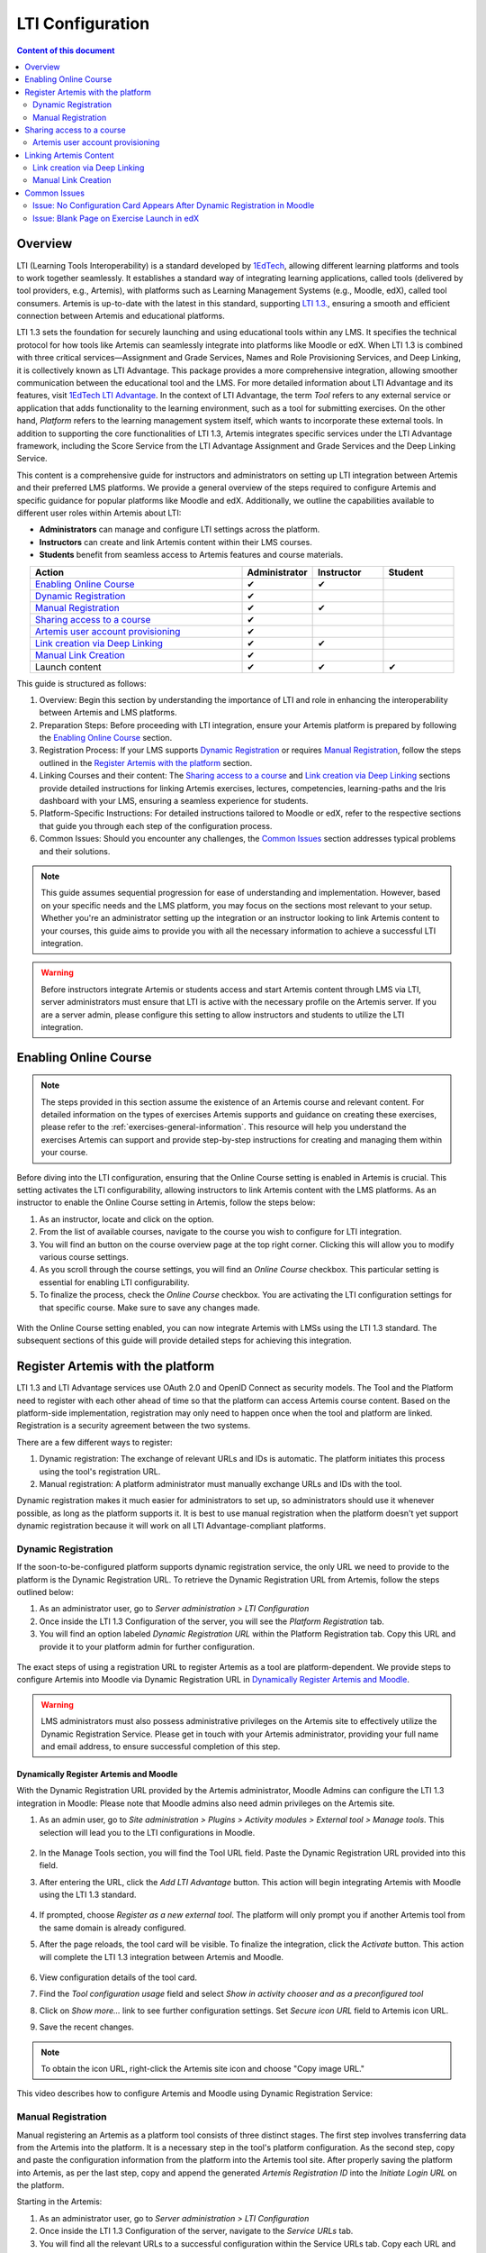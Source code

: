 .. _lti:

LTI Configuration
=====================================

.. contents:: Content of this document
    :local:
    :depth: 2

Overview
--------

LTI (Learning Tools Interoperability) is a standard developed by `1EdTech <https://www.1edtech.org/>`_, allowing different learning platforms and tools to work together seamlessly.
It establishes a standard way of integrating learning applications, called tools (delivered by tool providers, e.g., Artemis), with platforms such as Learning Management Systems (e.g., Moodle, edX), called tool consumers.
Artemis is up-to-date with the latest in this standard, supporting `LTI 1.3. <https://www.imsglobal.org/spec/lti/v1p3>`_, ensuring a smooth and efficient connection between Artemis and educational platforms.

LTI 1.3 sets the foundation for securely launching and using educational tools within any LMS. It specifies the technical protocol for how tools like Artemis can seamlessly integrate into platforms like Moodle or edX.
When LTI 1.3 is combined with three critical services—Assignment and Grade Services, Names and Role Provisioning Services, and Deep Linking, it is collectively known as LTI Advantage.
This package provides a more comprehensive integration, allowing smoother communication between the educational tool and the LMS. For more detailed information about LTI Advantage and its features, visit `1EdTech LTI Advantage <https://www.imsglobal.org/lti-advantage-overview>`_.
In the context of LTI Advantage, the term *Tool* refers to any external service or application that adds functionality to the learning environment, such as a tool for submitting exercises. On the other hand, *Platform* refers to the learning management system itself, which wants to incorporate these external tools.
In addition to supporting the core functionalities of LTI 1.3, Artemis integrates specific services under the LTI Advantage framework, including the Score Service from the LTI Advantage Assignment and Grade Services and the Deep Linking Service.

This content is a comprehensive guide for instructors and administrators on setting up LTI integration between Artemis and their preferred LMS platforms.
We provide a general overview of the steps required to configure Artemis and specific guidance for popular platforms like Moodle and edX.
Additionally, we outline the capabilities available to different user roles within Artemis about LTI:

* **Administrators** can manage and configure LTI settings across the platform.
* **Instructors** can create and link Artemis content within their LMS courses.
* **Students** benefit from seamless access to Artemis features and course materials.

.. list-table::
   :widths: 30 10 10 10
   :align: center
   :header-rows: 1

   * - Action
     - Administrator
     - Instructor
     - Student
   * - `Enabling Online Course`_
     - ✔
     - ✔
     -
   * - `Dynamic Registration`_
     - ✔
     -
     -
   * - `Manual Registration`_
     - ✔
     - ✔
     -
   * - `Sharing access to a course`_
     - ✔
     -
     -
   * - `Artemis user account provisioning`_
     - ✔
     -
     -
   * - `Link creation via Deep Linking`_
     - ✔
     - ✔
     -
   * - `Manual Link Creation`_
     - ✔
     -
     -
   * - Launch content
     - ✔
     - ✔
     - ✔

This guide is structured as follows:

#. Overview: Begin this section by understanding the importance of LTI and role in enhancing the interoperability between Artemis and LMS platforms.
#. Preparation Steps: Before proceeding with LTI integration, ensure your Artemis platform is prepared by following the `Enabling Online Course`_ section.
#. Registration Process: If your LMS supports `Dynamic Registration`_ or requires `Manual Registration`_, follow the steps outlined in the `Register Artemis with the platform`_ section.
#. Linking Courses and their content: The `Sharing access to a course`_ and `Link creation via Deep Linking`_ sections provide detailed instructions for linking Artemis exercises, lectures, competencies, learning-paths and the Iris dashboard with your LMS, ensuring a seamless experience for students.
#. Platform-Specific Instructions: For detailed instructions tailored to Moodle or edX, refer to the respective sections that guide you through each step of the configuration process.
#. Common Issues: Should you encounter any challenges, the `Common Issues`_ section addresses typical problems and their solutions.

.. note::
    This guide assumes sequential progression for ease of understanding and implementation. However, based on your specific needs and the LMS platform, you may focus on the sections most relevant to your setup.
    Whether you're an administrator setting up the integration or an instructor looking to link Artemis content to your courses, this guide aims to provide you with all the necessary information to achieve a successful LTI integration.

.. warning::
    Before instructors integrate Artemis or students access and start Artemis content through LMS via LTI, server administrators must ensure that LTI is active with the necessary profile on the Artemis server. If you are a server admin, please configure this setting to allow instructors and students to utilize the LTI integration.

Enabling Online Course
---------------------------

.. note::
    The steps provided in this section assume the existence of an Artemis course and relevant content.
    For detailed information on the types of exercises Artemis supports and guidance on creating these exercises, please refer to the :ref:`exercises-general-information`.
    This resource will help you understand the exercises Artemis can support and provide step-by-step instructions for creating and managing them within your course.

Before diving into the LTI configuration, ensuring that the Online Course setting is enabled in Artemis is crucial. This setting activates the LTI configurability, allowing instructors to link Artemis content with the LMS platforms.
As an instructor to enable the Online Course setting in Artemis, follow the steps below:\

#. As an instructor, locate and click on the |course-management| option.
#. From the list of available courses, navigate to the course you wish to configure for LTI integration.
#. You will find an |course_edit| button on the course overview page at the top right corner. Clicking this will allow you to modify various course settings.
#. As you scroll through the course settings, you will find an *Online Course* checkbox. This particular setting is essential for enabling LTI configurability.
#. To finalize the process, check the *Online Course* checkbox. You are activating the LTI configuration settings for that specific course. Make sure to save any changes made.

.. figure:: lti/enable_onlinecourse.png
    :align: center
    :width: 700
    :alt: Enable Online Course

With the Online Course setting enabled, you can now integrate Artemis with LMSs using the LTI 1.3 standard. The subsequent sections of this guide will provide detailed steps for achieving this integration.

Register Artemis with the platform
----------------------------------

LTI 1.3 and LTI Advantage services use OAuth 2.0 and OpenID Connect as security models. The Tool and the Platform need to register with each other ahead of time so that the platform can access Artemis course content.
Based on the platform-side implementation, registration may only need to happen once when the tool and platform are linked. Registration is a security agreement between the two systems.

There are a few different ways to register:

#. Dynamic registration: The exchange of relevant URLs and IDs is automatic. The platform initiates this process using the tool's registration URL.
#. Manual registration: A platform administrator must manually exchange URLs and IDs with the tool.

Dynamic registration makes it much easier for administrators to set up, so administrators should use it whenever possible, as long as the platform supports it.
It is best to use manual registration when the platform doesn't yet support dynamic registration because it will work on all LTI Advantage-compliant platforms.

Dynamic Registration
^^^^^^^^^^^^^^^^^^^^

If the soon-to-be-configured platform supports dynamic registration service, the only URL we need to provide to the platform is the Dynamic Registration URL.
To retrieve the Dynamic Registration URL from Artemis, follow the steps outlined below:

#. As an administrator user, go to *Server administration > LTI Configuration*
#. Once inside the LTI 1.3 Configuration of the server, you will see the *Platform Registration* tab.
#. You will find an option labeled *Dynamic Registration URL* within the Platform Registration tab. Copy this URL and provide it to your platform admin for further configuration.

.. figure:: lti/server_lti_configuration.png
    :align: center
    :width: 700
    :alt: Server LTI 1.3 Configuration

The exact steps of using a registration URL to register Artemis as a tool are platform-dependent. We provide steps to configure Artemis into Moodle via Dynamic Registration URL in `Dynamically Register Artemis and Moodle`_.

.. warning::
    LMS administrators must also possess administrative privileges on the Artemis site to effectively utilize the Dynamic Registration Service.
    Please get in touch with your Artemis administrator, providing your full name and email address, to ensure successful completion of this step.

Dynamically Register Artemis and Moodle
"""""""""""""""""""""""""""""""""""""""

With the Dynamic Registration URL provided by the Artemis administrator, Moodle Admins can configure the LTI 1.3 integration in Moodle:
Please note that Moodle admins also need admin privileges on the Artemis site.

#. As an admin user, go to *Site administration > Plugins > Activity modules > External tool > Manage tools*. This selection will lead you to the LTI configurations in Moodle.

    .. figure:: lti/moodle_site_administration.png
        :align: center
        :width: 700
        :alt: Moodle - Site Administration

#. In the Manage Tools section, you will find the Tool URL field. Paste the Dynamic Registration URL provided into this field.
#. After entering the URL, click the *Add LTI Advantage* button. This action will begin integrating Artemis with Moodle using the LTI 1.3 standard.

    .. figure:: lti/moodle_add_tool_url.png
        :align: center
        :width: 700
        :alt: Moodle - Site Administration

#. If prompted, choose *Register as a new external tool*. The platform will only prompt you if another Artemis tool from the same domain is already configured.
#. After the page reloads, the tool card will be visible. To finalize the integration, click the *Activate* button. This action will complete the LTI 1.3 integration between Artemis and Moodle.

    .. figure:: lti/moodle_activate_lti.png
        :align: center
        :alt: Moodle - Activate Configuration

#. View configuration details of the tool card.
#. Find the *Tool configuration usage* field and select *Show in activity chooser and as a preconfigured tool*
#. Click on *Show more...* link to see further configuration settings. Set *Secure icon URL* field to Artemis icon URL.
#. Save the recent changes.

.. note::
 To obtain the icon URL, right-click the Artemis site icon and choose "Copy image URL."

This video describes how to configure Artemis and Moodle using Dynamic Registration Service:

.. raw:: html

    <div style="text-align: center;">
        <iframe src="https://live.rbg.tum.de/w/artemisintro/42797?video_only=1&t=0" allowfullscreen="1" frameborder="0" width="600" height="300">
            Watch this video on TUM-Live.
        </iframe>
    </div>

Manual Registration
^^^^^^^^^^^^^^^^^^^

Manual registering an Artemis as a platform tool consists of three distinct stages. The first step involves transferring data from the Artemis into the platform. It is a necessary step in the tool's platform configuration.
As the second step, copy and paste the configuration information from the platform into the Artemis tool site. After properly saving the platform into Artemis, as per the last step, copy and append the generated *Artemis Registration ID* into the *Initiate Login URL* on the platform.

Starting in the Artemis:

#. As an administrator user, go to *Server administration > LTI Configuration*
#. Once inside the LTI 1.3 Configuration of the server, navigate to the *Service URLs* tab.
#. You will find all the relevant URLs to a successful configuration within the Service URLs tab. Copy each URL and provide it to your platform admin for further configuration.

.. figure:: lti/server_lti_config_service_urls.png
    :align: center
    :width: 700
    :alt: Server LTI 1.3 Configuration - Service URLs

The exact setup steps for manually configuring are dependent on the platform. This guide provides steps for manually configuring Artemis into Moodle in the `Manually Register Artemis and Moodle`_ section and edX in the section `Manually Register Artemis and edX`_.

Manually Register Artemis and Moodle
""""""""""""""""""""""""""""""""""""

Please follow the below steps for manual configuration:

#. As an admin user, navigate to *Site administration > Plugins > Activity modules > External tool > Manage tools*.
#. Click the *Configure a tool manually* button.
#. Change the field *LTI version* to *LTI 1.3* for the right version.
#. Change *Public key type* to *Keyset URL*.
#. Enable *Supports Deep Linking (Content-Item Message)* checkbox to provide a *Deep Linking URL*.
#. Copy the following URLs that Artemis provides into the respective form fields on the platform site:
#. Copy *Tool URL* from Artemis into the *Tool URL* field in Moodle.
#. Copy *Redirect URL* into *Redirection URI(s)* field.
#. Copy *Initiate login URL* into the *Initiate login URL* field. After manually saving Moodle into Artemis, the admin must append the Artemis *Registration ID* to the end of the URL.
#. Copy *Keyset URL* into the *Public keyset* field.
#. Copy *Deep linking URL* into the *Content selection URL* field.
#. Find the *Tool configuration usage* field and select *Show in activity chooser and as a preconfigured tool*
#. Click on *Show more...* link to see further configuration settings. Set *Secure icon URL* field to Artemis icon URL.
#. Set a tool name and save the configuration.
#. On the resulting tool card, click *View configuration details* and provide these details to your Artemis administrator.

.. figure:: lti/moodle_artemis_field_mapping.png
    :align: center
    :width: 700
    :alt: Moodle and Artemis Service URLs Mapping


Now we are back on the Artemis again. Please follow the below steps to manually configure Moodle into Artemis:

#. Navigate to *Server Administration > LTI Configuration* as an admin user.
#. Click the *Add new platform configuration* button.
#. Copy the following URLs that Moodle provides into the respective form fields on the Artemis:
#. Copy *Platform ID* from Moodle into Artemis's *Tool URL* field.
#. Copy *Client ID* into *Client ID* field.
#. Copy *Access Token URL* into the *Token URI* field.
#. Copy *Public Keyset URL* into the *JWKSet URI* field.
#. Copy *Authentication request URL* into the *Authorization URI* field.
#. Set a platform name and save the configuration.
#. Then, Artemis will direct you to the configured platforms list, and you will see new configuration details at the end of the list.
#. Get Registration ID information from this table for the respective newly configured platform and provide it to your Moodle admin.

.. figure:: lti/artemis_moodle_field_mapping.png
    :align: center
    :width: 700
    :alt: Artemis and Moodle Fields Mapping

The registration process is now complete.

Manually Register Artemis and edX
"""""""""""""""""""""""""""""""""

EdX course admins must enable the LTI tool in Studio before an instructor can add LTI components to their course. To allow the LTI tool in Studio, add *lti_consumer* to the Advanced Module List on the Advanced Settings page.
For more information, please see the official `edX documentation <https://edx.readthedocs.io/projects/edx-partner-course-staff/en/latest/exercises_tools/lti_component.html>`_.

Please follow the below steps to add the LTI 1.3 component to the edX course unit and configure Artemis:

#. As an instructor, edit the course unit where you want to add Artemis and select *Advanced* from the *Add New Component* section. Select *LTI Consumer*.
#. Navigate *Edit* on the LTI consumer component that appeared.
#. In the *LTI Version* field, select *LTI 1.3*.
#. Save the component.
#. You will see LTI component configuration details inside the unit. Copy *Access Token URL*, *Client ID*, *Access Token URL*, *Keyset URL*, *Access Token URL* details and provide them to your Artemis administrator.

.. note::
 Each LTI Consumer component in edX acts as an independent LTI consumer, meaning each LTI consumer must be defined to Artemis manually.

Now we are back on the Artemis. Please follow the below steps to manually configure the edX component into Artemis:

#. As an admin user, navigate to *Server Administration > LTI Configuration*.
#. Click the *Add new platform configuration* button.
#. Copy the following URLs that edX provides into the respective form fields on the Artemis:
#. Copy *Access Token URL* from the edX component into the *Tool URL* field in Artemis.
#. Copy *Client ID* into *Client ID* field.
#. Copy *Access Token URL* into the *Token URI* field.
#. Copy *Keyset URL* into the *JWKSet URI* field.
#. Copy *Access Token URL* into the *Authorization URI* field.
#. Set a platform name and save the configuration.
#. Then, Artemis will direct you to the configured platforms list, and you will see new configuration details at the end of the list.
#. Get *Registration ID* information from configured platforms table and append it at the end of the provide *Initiate Login URL*.
#. #. Get *Redirect URI*, *Keyset URL*, *Deep linking URL* and *Registration ID* appended *Initiate Login URL* and provide it to your edX course instructor.

.. figure:: lti/edx_artemis_mapping.png
    :align: center
    :width: 700
    :alt: Edx LTI Consumer Settings

Please follow below steps on edX to conclude registration process:

#. As an instructor, edit the course unit where you want to add Artemis and select *Advanced* from the *Add New Component* section. Select *LTI Consumer*.
#. Navigate *Edit* on the LTI consumer component that appeared.
#. In the *LTI Version* field, select *LTI 1.3*.
#. Copy the following URLs that Artemis provides into the respective form fields on the platform site:
#. Copy *Redirect URI* into the *Registered Redirect URIs* field in the edX component. This step could differ based on your edX version. If *Registered Redirect URIs* field is not available on your edX version you can skip this step.
#. Copy *Initiate Login URL* into *Tool Initiate Login URL* field. After manually saving the edX component into Artemis, the admin must append the Artemis Registration ID to the end of the URL.
#. Select *Tool Public Key Mode* as *Keyset URL*.
#. Copy *Keyset URL* into the *Tool Keyset URL* field.
#. Select *Deep Linking* as True.
#. Copy *Deep linking URL* into the *Deep Linking Launch URL* field.
#. Select *LTI Launch Target* as *Modal*.
#. Set a *Button Text* (e.g. Launch Exercise).
#. Select the *Scored* field as True and define the *Weight* field as 100.
#. Select True for the *Request user's username*, *Request user's full name*, *Request user's email*, and *Send extra parameters* fields.
#. Save the component.
#. On the resulting component, you will find configuration details and provide these details to your Artemis administrator.

.. figure:: lti/edx_lti_consumer_settings.png
    :align: center
    :scale: 20%
    :alt: Edx LTI Consumer Settings

This video describes how to manually configure Artemis and edX in practice:

.. raw:: html

    <div style="text-align: center;">
        <iframe src="https://live.rbg.tum.de/w/artemisintro/42794?video_only=1&t=0" allowfullscreen="1" frameborder="0" width="600" height="300">
            Watch this video on TUM-Live.
        </iframe>
    </div>

Sharing access to a course
--------------------------

To unlock the full potential of the LTI configuration and enable the Deep Linking Service for your online course, Artemis administrators must carefully choose an LTI platform and apply the following steps.

#. As an admin user, head to the *Course Management* section and select your targeted online course to configure.
#. Within the course management area, locate and click on the *LTI Configuration tab*.
#. Find and click the *Edit* button. This action will allow you to modify the LTI configuration settings for your course.
#. In the *External Tool Settings* section, drop down the list to select the appropriate LTI platform configuration for your course.
#. After selecting the desired configuration, hit Save to apply your changes.

.. figure:: lti/course_edit_lti_configuration.png
    :align: center
    :width: 700
    :alt: Edit Course-wise LTI Configuration

Artemis user account provisioning
^^^^^^^^^^^^^^^^^^^^^^^^^^^^^^^^^

Instructors can decide to automatically create new user accounts for students who first participate in an exercise or lecture via an external platform and do not already have an Artemis account. Artemis automatically generates a new student account by default when they first engage with an Artemis exercise or lecture through an external LMS.

.. figure:: lti/moodle_password_popup.png
    :align: center
    :width: 700
    :alt: Moodle - Password Pop-up

However, if instructors prefer to restrict exercise and lecture participation to only those students who already have an existing Artemis account, they can adjust the settings by following the steps outlined below:

#. As an instructor, head to the *Course Management* section and select your targeted online course to configure.
#. Within the course management area, locate and click on the *LTI Configuration tab*.
#. Find and click the *Edit* button. This action will allow you to modify the LTI configuration settings for your course.
#. In the *General Configuration* section, enable the *Require existing user* checkbox.
#. Hit *Save* to apply your changes.

Linking Artemis Content
-------------------------

Artemis supports various methods for integrating LTI platforms, enhancing the platform's versatility in connecting with external learning resources. A preferred method for setting up content links in Artemis is deep linking (also known as content selection).
This approach streamlines the integration process, allowing for a seamless connection between Artemis and external platforms. For situations where Deep Linking is not enabled, manual configuration of content links within external platforms is also possible.
Below, we explain both methods to assist instructors in choosing the best approach for their needs.

Link creation via Deep Linking
^^^^^^^^^^^^^^^^^^^^^^^^^^^^^^

.. warning::
    The following process, recommended for instructors, assumes completion of the tool-platform registration.
    Deep Linking launches require an existing instructor role account in Artemis. Platform users without an account in Artemis cannot use this feature.

Deep Linking for Moodle
"""""""""""""""""""""""

#. As a Moodle course instructor, navigate to the relevant course
#. Activate the *Edit Mode* in the top right corner.
#. Select *Add an activity or resource* under the relevant topic.
#. Select the pre-configured Artemis tool from the activity chooser.
#. If it does not exist, select External Tool, then select a pre-configured tool from the dropdown list.
#. Click the *Select content* button
#. Artemis will navigate you to the login page to log in using your instructor account.
#. Select the Artemis course to which you have access.

    .. figure:: lti/moodle_select_content.png
        :align: center
        :width: 700
        :alt: Moodle Deep Linking Select Course

#. Moodle will show a table of linkable Artemis content

    .. figure:: lti/moodle_select_content_new.png
        :align: center
        :width: 700
        :alt: Moodle Deep Linking Select Content

#. Select an item form the table, then click on *Link*.

    .. figure:: lti/moodle_select_content_link.png
        :align: center
        :width: 400
        :alt: Moodle Deep Link Content

#. (Optional) Select multiple exercises or lectures and select the "Activate exercise grouping" to create a custom content group. This allows students to navigate between the exercises or lectures of the group using a sidebar.

    .. figure:: lti/moodle_select_content_link_grouped.png
            :align: center
            :width: 400
            :alt: Moodle Deep Linking Select Grouped Content


#. Save and return the course.

This video describes how you can use the LTI Deep Linking Service to integrate content from an Artemis course into a Moodle course using the example of an exercise:

.. raw:: html

    <div style="text-align: center;">
        <iframe src="https://live.rbg.tum.de/w/artemisintro/42795?video_only=1&t=0" allowfullscreen="1" frameborder="0" width="600" height="300">
            Watch this video on TUM-Live.
        </iframe>
    </div>

Deep Linking for edX
"""""""""""""""""""""

#. As an instructor, in other words, a staff user for the edX course, navigate to Studio for your course.
#. Locate the unit and the corresponding LTI component in Studio.
#. In the LTI component page in Studio, locate the *Deep Linking Launch - Configure tool* link at the bottom and navigate.
#. Artemis will redirect you to the login page to login using your instructor account.
#. Select the Artemis course to which you have access.
#. Select from a list of content, then click on *Link*.
#. Once the configuration is complete, close this tab.
#. Navigate to the Studio and refresh the page; the Deep Linking setup will be complete.
#. The content you selected in the tool will be presented to your students in the LMS.

.. note::
    Make sure the block is published before doing a Deep Link Launch. For more information, please see the official `edX documentation <https://edx.readthedocs.io/projects/edx-partner-course-staff/en/latest/exercises_tools/lti_component.html>`_.

Manual Link Creation
^^^^^^^^^^^^^^^^^^^^

The following process guides instructors on linking exercises and lectures, assuming they have already completed the tool-platform registration.
The process involves two primary steps:

#. Retrieving the LTI 1.3 Launch URL for the desired Artemis exercise or lecture.
#. Linking this URL to the platform course. We will separately explain how to link exercise and lecture links to Moodle and edX.

Retrieve LTI 1.3 Launch URL from Artemis
"""""""""""""""""""""""""""""""""""""""""""""

#. As an instructor, navigate to the |course-management| to view all your courses.
#. Select the one online course containing the exercise or lecture you would like to link to the platform from the list of available courses.
#. Once inside the course settings, select the *LTI Configuration* tab.

For exercises:
#. Inside the LTI Configuration, locate and click on the Exercises tab. This tab lists all the exercises available for the course.
#. For each exercise listed, there is an associated LTI 1.3 Launch URL. This URL is crucial for linking the exercise. Find the exercise you wish to link and copy its LTI 1.3 Launch URL.

.. figure:: lti/ltiexercises_list.png
    :align: center
    :width: 700
    :alt: LTI Exercise List

For lectures:
#. Inside the LTI Configuration, locate and click on the Lectures tab. This tab lists all the lectures available for the course.
#. For each lecture listed, there is an associated LTI 1.3 Launch URL. This URL is crucial for linking the lecture. Find the lecture you wish to link and copy its LTI 1.3 Launch URL.

.. figure:: lti/lti_lectures_list.png
    :align: center
    :width: 700
    :alt: LTI Lecture List

Link exercise or lectures to Moodle
"""""""""""""""""""""""

With the LTI 1.3 Launch URL copied, you can now link the exercise or lecture in Moodle:

#. As a Moodle instructor, navigate to the course where you want to link the Artemis exercise or lecture.
#. Once inside the course, turn on the Edit Mode. This mode allows you to make changes and add resources to the course.

    .. figure:: lti/moodle_editmode.png
        :align: center
        :width: 700
        :alt: Moodle - Edit Course

#. Click on the Add an activity or resource button, which includes a list of available activities and resources. From this list, select the External tool option.

    .. figure:: lti/moodle_add_external_tool.png
        :align: center
        :width: 700
        :alt: Moodle - Add External Tool

#. In the settings for the external tool, add an *Activity Name*.
#. Then you will find a field labeled *Tool URL*. Paste the previously copied LTI 1.3 Launch URL from Artemis into this field.
#. After entering the URL, click the *Save and Return to Course* button to finalize the addition. The linked Artemis exercise or lecture should now be accessible directly from the Moodle course.

.. figure:: lti/moodle_add_external_tool_page.png
    :align: center
    :width: 700
    :alt: Moodle - Add External Tool Page

This video describes how to use manually link exercises from an Artemis course into a Moodle course:

.. raw:: html

    <div style="text-align: center;">
        <iframe src="https://live.rbg.tum.de/w/artemisintro/42796?video_only=1&t=0" allowfullscreen="1" frameborder="0" width="600" height="300">
            Watch this video on TUM-Live.
        </iframe>
    </div>

Link exercise or lectures to edX
""""""""""""""""""""

#. As an edX course instructor, navigate to Studio for the course.
#. Locate the unit and the corresponding LTI component in Studio.
#. Click on *Edit* for the LTI component.
#. Find the *Tool URL* field and paste the previously copied LTI 1.3 Launch URL from Artemis into this field.
#. Save the LTI Component and click on *Publish* to make LTI Component accessible for the students.

.. figure:: lti/edx_add_exercise_link.png
    :align: center
    :width: 700
    :alt: edX - Add Tool URL

This video describes how to use manually link exercises from an Artemis course into an edX course:

.. raw:: html

    <div style="text-align: center;">
        <iframe src="https://live.rbg.tum.de/w/artemisintro/42769?video_only=1&t=0" allowfullscreen="1" frameborder="0" width="600" height="300">
            Watch this video on TUM-Live.
        </iframe>
    </div>

Common Issues
-------------

Issue: No Configuration Card Appears After Dynamic Registration in Moodle
^^^^^^^^^^^^^^^^^^^^^^^^^^^^^^^^^^^^^^^^^^^^^^^^^^^^^^^^^^^^^^^^^^^^^^^^^

As a Moodle administrator, verifying your permissions is essential if you initiate the dynamic registration process with Artemis and find that no configuration card appears.
Please get in touch with your Artemis administrator to ensure you have the privileges to successfully conduct dynamic registration.

Issue: Blank Page on Exercise Launch in edX
^^^^^^^^^^^^^^^^^^^^^^^^^^^^^^^^^^^^^^^^^^^

When instructors or students attempt to launch an Artemis exercise from edX and encounter a blank page, it typically indicates a configuration issue with the LTI provider settings within edX. To resolve this, edX super administrators must ensure the Artemis platform is correctly configured as an LTI provider for the affected course and any relevant LTI blocks.

Resolution Steps:

#. As edX super administrators navigate to the Studio Administration panel.
#. Within the Studio Administration, locate the option to change the course's live configuration settings.
#. Select *Add Course Live Configuration*.
#. Fill Course Key, LTI Configuration.
#. Fill in the LTI provider as the Artemis platform's link. This step ensures that edX recognizes Artemis as a trusted source for launching external exercises.
#. For the course and each LTI block where the issue is observed, add a new LTI provider configuration.

.. figure:: lti/edx_change_course_live.png
    :align: center
    :width: 700
    :alt: edX - Add Tool URL

.. |course-management| image:: exercises/general/course-management.png
.. |course_edit| image:: courses/customizable/buttons/course_edit.png
